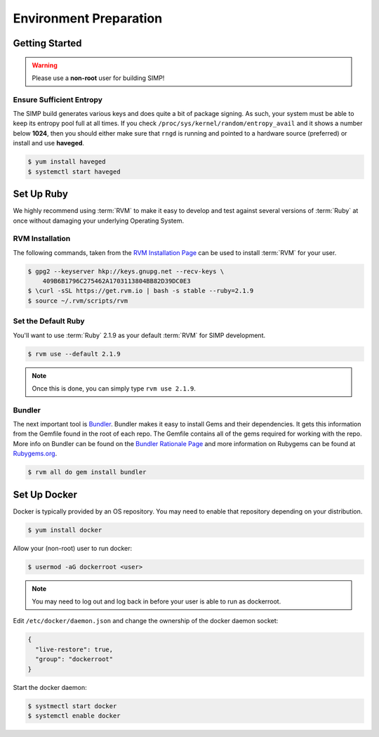 .. _gsg-environment_preparation:

Environment Preparation
=======================

Getting Started
---------------

.. WARNING::

   Please use a **non-root** user for building SIMP!

Ensure Sufficient Entropy
^^^^^^^^^^^^^^^^^^^^^^^^^

The SIMP build generates various keys and does quite a bit of package
signing. As such, your system must be able to keep its entropy pool
full at all times. If you check ``/proc/sys/kernel/random/entropy_avail``
and it shows a number below **1024**, then you should either make sure that
``rngd`` is running and pointed to a hardware source (preferred) or install
and use **haveged**.

.. code-block:: bash

  $ yum install haveged
  $ systemctl start haveged

Set Up Ruby
-----------

We highly recommend using :term:`RVM` to make it easy to develop and test
against several versions of :term:`Ruby` at once without damaging your
underlying Operating System.

RVM Installation
^^^^^^^^^^^^^^^^

The following commands, taken from the `RVM Installation Page`_ can be used to
install :term:`RVM` for your user.

.. code-block:: bash

   $ gpg2 --keyserver hkp://keys.gnupg.net --recv-keys \
       409B6B1796C275462A1703113804BB82D39DC0E3
   $ \curl -sSL https://get.rvm.io | bash -s stable --ruby=2.1.9
   $ source ~/.rvm/scripts/rvm

Set the Default Ruby
^^^^^^^^^^^^^^^^^^^^

You'll want to use :term:`Ruby` 2.1.9 as your default :term:`RVM` for SIMP
development.

.. code-block:: bash

   $ rvm use --default 2.1.9

.. NOTE::

   Once this is done, you can simply type ``rvm use 2.1.9``.

Bundler
^^^^^^^

The next important tool is `Bundler`_. Bundler makes it easy to install Gems
and their dependencies. It gets this information from the Gemfile found in the
root of each repo. The Gemfile contains all of the gems required for working
with the repo. More info on Bundler can be found on the
`Bundler Rationale Page`_ and more information on Rubygems can be found at
`Rubygems.org`_.

.. code-block:: bash

   $ rvm all do gem install bundler

Set Up Docker
-------------

Docker is typically provided by an OS repository.  You may need to enable that
repository depending on your distribution.

.. code-block:: bash

  $ yum install docker

Allow your (non-root) user to run docker:

.. code-block:: bash

  $ usermod -aG dockerroot <user>

.. NOTE::

  You may need to log out and log back in before your user is able to run as
  dockerroot.

Edit ``/etc/docker/daemon.json`` and change the ownership of the docker daemon
socket:

.. code-block:: json

  {
    "live-restore": true,
    "group": "dockerroot"
  }

Start the docker daemon:

.. code-block:: bash

  $ systmectl start docker
  $ systemctl enable docker

.. _Bundler Rationale Page: http://bundler.io/rationale.html
.. _Bundler: http://bundler.io/
.. _RVM Installation Page: https://rvm.io/rvm/install
.. _RVM: https://rvm.io/
.. _Rubygems.org: http://guides.rubygems.org/what-is-a-gem/
